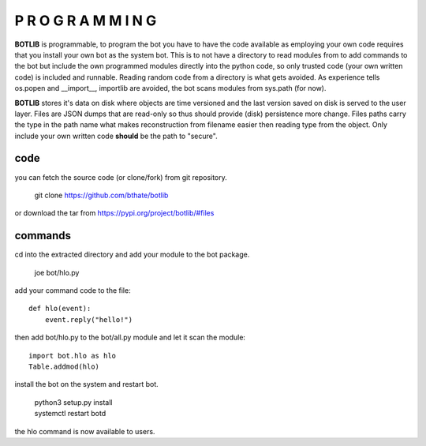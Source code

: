 P R O G R A M M I N G
#####################

**BOTLIB** is programmable, to program the bot you have to have the code
available as employing your own code requires that you install your own bot as
the system bot. This is to not have a directory to read modules from to add
commands to the bot but include the own programmed modules directly into the
python code, so only trusted code (your own written code) is included and
runnable. Reading random code from a directory is what gets avoided. As
experience tells os.popen and __import__, importlib are avoided, the bot
scans modules from sys.path (for now).

**BOTLIB** stores it's data on disk where objects are time versioned and the
last version saved on disk is served to the user layer. Files are JSON dumps
that are read-only so thus should provide (disk) persistence more change. Files
paths carry the type in the path name what makes reconstruction from filename
easier then reading type from the object. Only include your own written code
**should** be the path to "secure".

code
----

you can fetch the source code (or clone/fork) from git repository.

 git clone https://github.com/bthate/botlib

or download the tar from https://pypi.org/project/botlib/#files

commands
--------

cd into the extracted directory and add your module to the bot package.

 joe bot/hlo.py

add your command code to the file::

 def hlo(event):
     event.reply("hello!")

then add bot/hlo.py to the bot/all.py module and let it scan the module::

 import bot.hlo as hlo
 Table.addmod(hlo)

install the bot on the system and restart bot.

 | python3 setup.py install
 | systemctl restart botd

the hlo command is now available to users.

